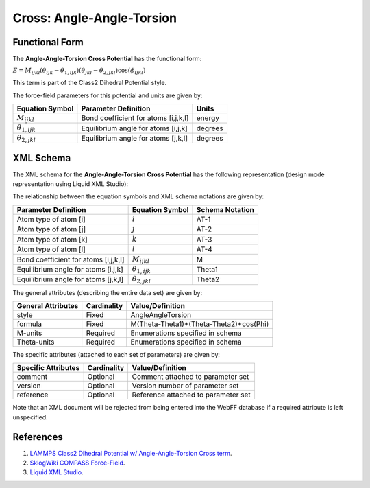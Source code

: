 .. _Cross-AngleAngleTorsion:

Cross: Angle-Angle-Torsion  
==================

Functional Form
---------------

The **Angle-Angle-Torsion Cross Potential** has the functional form:

:math:`E={{M}_{ijkl}}\left( {{\theta }_{ijk}}-{{\theta }_{1,ijk}} \right)\left( {{\theta }_{jkl}}-{{\theta }_{2,jkl}} \right)\cos \left( {{\phi }_{ijkl}} \right)`

This term is part of the Class2 Dihedral Potential style. 

The force-field parameters for this potential and units are given by:

======================== ======================================================= ===============
**Equation Symbol**      **Parameter Definition**                                **Units**
------------------------ ------------------------------------------------------- ---------------
:math:`M_{ijkl}`         Bond coefficient for atoms [i,j,k,l]                    energy
:math:`{\theta}_{1,ijk}` Equilibrium angle for atoms [i,j,k]                     degrees
:math:`{\theta}_{2,jkl}` Equilibrium angle for atoms [j,k,l]                     degrees
======================== ======================================================= ===============


XML Schema
----------

The XML schema for the **Angle-Angle-Torsion Cross Potential** has the following representation (design mode representation using Liquid XML Studio):

.. image:: ../../images/Cross-AngleAngleTorsion.png
	:align: left

The relationship between the equation symbols and XML schema notations are given by:

+-----------------------------------------+-----------------------------+---------------------+
| **Parameter Definition**                | **Equation Symbol**         | **Schema Notation** |
+-----------------------------------------+-----------------------------+---------------------+
| Atom type of atom [i]                   | :math:`i`                   | AT-1                |
+-----------------------------------------+-----------------------------+---------------------+
| Atom type of atom [j]                   | :math:`j`                   | AT-2                |
+-----------------------------------------+-----------------------------+---------------------+
| Atom type of atom [k]                   | :math:`k`                   | AT-3                |
+-----------------------------------------+-----------------------------+---------------------+
| Atom type of atom [l]                   | :math:`l`                   | AT-4                |
+-----------------------------------------+-----------------------------+---------------------+
| Bond coefficient for atoms [i,j,k,l]    | :math:`M_{ijkl}`            | M                   |
+-----------------------------------------+-----------------------------+---------------------+
| Equilibrium angle for atoms [i,j,k]     | :math:`{\theta}_{1,ijk}`    | Theta1              |
+-----------------------------------------+-----------------------------+---------------------+
| Equilibrium angle for atoms [j,k,l]     | :math:`{\theta}_{2,jkl}`    | Theta2              |
+-----------------------------------------+-----------------------------+---------------------+

The general attributes (describing the entire data set) are given by:

====================== =============== =======================================
**General Attributes** **Cardinality** **Value/Definition**               
---------------------- --------------- ---------------------------------------
style                  Fixed           AngleAngleTorsion
formula                Fixed           M(Theta-Theta1)*(Theta-Theta2)*cos(Phi)
M-units                Required        Enumerations specified in schema
Theta-units            Required        Enumerations specified in schema
====================== =============== =======================================

The specific attributes (attached to each set of parameters) are given by:

======================= =============== =======================================
**Specific Attributes** **Cardinality** **Value/Definition**               
----------------------- --------------- ---------------------------------------
comment                 Optional        Comment attached to parameter set
version                 Optional        Version number of parameter set
reference               Optional        Reference attached to parameter set 
======================= =============== =======================================

Note that an XML document will be rejected from being entered into the WebFF database if a required attribute is left unspecified. 

References
----------

1. `LAMMPS Class2 Dihedral Potential w/ Angle-Angle-Torsion Cross term`_.

2. `SklogWiki COMPASS Force-Field`_.

3. `Liquid XML Studio`_.

.. _LAMMPS Class2 Dihedral Potential w/ Angle-Angle-Torsion Cross term: http://lammps.sandia.gov/doc/dihedral_class2.html

.. _SklogWiki COMPASS Force-Field: http://www.sklogwiki.org/SklogWiki/index.php/COMPASS_force_field

.. _Liquid XML Studio: https://www.liquid-technologies.com/

